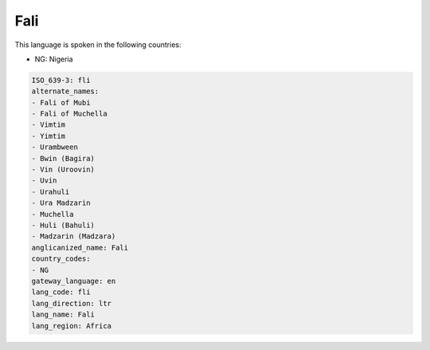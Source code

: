 .. _fli:

Fali
====

This language is spoken in the following countries:

* NG: Nigeria

.. code-block:: yaml

    ISO_639-3: fli
    alternate_names:
    - Fali of Mubi
    - Fali of Muchella
    - Vimtim
    - Yimtim
    - Urambween
    - Bwin (Bagira)
    - Vin (Uroovin)
    - Uvin
    - Urahuli
    - Ura Madzarin
    - Muchella
    - Huli (Bahuli)
    - Madzarin (Madzara)
    anglicanized_name: Fali
    country_codes:
    - NG
    gateway_language: en
    lang_code: fli
    lang_direction: ltr
    lang_name: Fali
    lang_region: Africa
    
